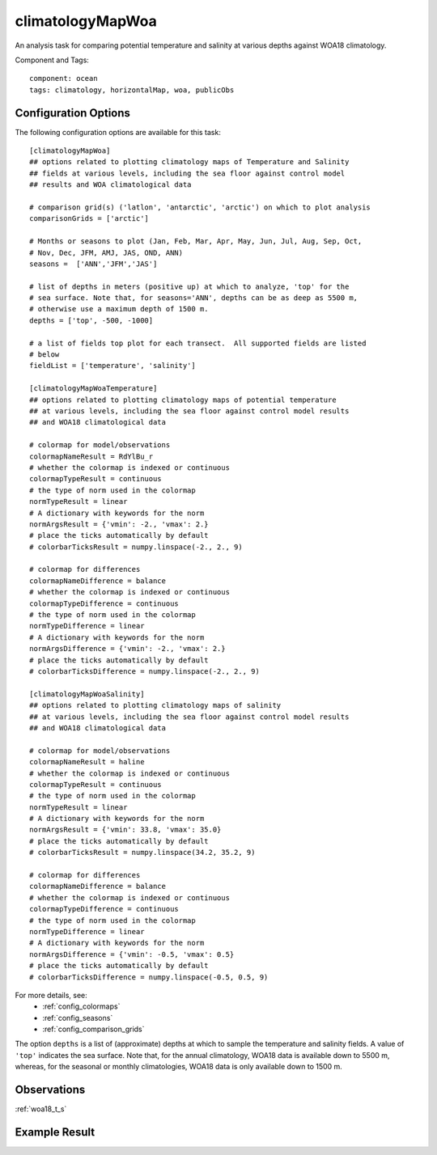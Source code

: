 .. _task_climatologyMapWoa:

climatologyMapWoa
=================

An analysis task for comparing potential temperature and salinity
at various depths against WOA18 climatology.

Component and Tags::

  component: ocean
  tags: climatology, horizontalMap, woa, publicObs

Configuration Options
---------------------

The following configuration options are available for this task::

  [climatologyMapWoa]
  ## options related to plotting climatology maps of Temperature and Salinity
  ## fields at various levels, including the sea floor against control model
  ## results and WOA climatological data

  # comparison grid(s) ('latlon', 'antarctic', 'arctic') on which to plot analysis
  comparisonGrids = ['arctic']

  # Months or seasons to plot (Jan, Feb, Mar, Apr, May, Jun, Jul, Aug, Sep, Oct,
  # Nov, Dec, JFM, AMJ, JAS, OND, ANN)
  seasons =  ['ANN','JFM','JAS']

  # list of depths in meters (positive up) at which to analyze, 'top' for the
  # sea surface. Note that, for seasons='ANN', depths can be as deep as 5500 m,
  # otherwise use a maximum depth of 1500 m.
  depths = ['top', -500, -1000]

  # a list of fields top plot for each transect.  All supported fields are listed
  # below
  fieldList = ['temperature', 'salinity']

  [climatologyMapWoaTemperature]
  ## options related to plotting climatology maps of potential temperature
  ## at various levels, including the sea floor against control model results
  ## and WOA18 climatological data

  # colormap for model/observations
  colormapNameResult = RdYlBu_r
  # whether the colormap is indexed or continuous
  colormapTypeResult = continuous
  # the type of norm used in the colormap
  normTypeResult = linear
  # A dictionary with keywords for the norm
  normArgsResult = {'vmin': -2., 'vmax': 2.}
  # place the ticks automatically by default
  # colorbarTicksResult = numpy.linspace(-2., 2., 9)

  # colormap for differences
  colormapNameDifference = balance
  # whether the colormap is indexed or continuous
  colormapTypeDifference = continuous
  # the type of norm used in the colormap
  normTypeDifference = linear
  # A dictionary with keywords for the norm
  normArgsDifference = {'vmin': -2., 'vmax': 2.}
  # place the ticks automatically by default
  # colorbarTicksDifference = numpy.linspace(-2., 2., 9)

  [climatologyMapWoaSalinity]
  ## options related to plotting climatology maps of salinity
  ## at various levels, including the sea floor against control model results 
  ## and WOA18 climatological data

  # colormap for model/observations
  colormapNameResult = haline
  # whether the colormap is indexed or continuous
  colormapTypeResult = continuous
  # the type of norm used in the colormap
  normTypeResult = linear
  # A dictionary with keywords for the norm
  normArgsResult = {'vmin': 33.8, 'vmax': 35.0}
  # place the ticks automatically by default
  # colorbarTicksResult = numpy.linspace(34.2, 35.2, 9)

  # colormap for differences
  colormapNameDifference = balance
  # whether the colormap is indexed or continuous
  colormapTypeDifference = continuous
  # the type of norm used in the colormap
  normTypeDifference = linear
  # A dictionary with keywords for the norm
  normArgsDifference = {'vmin': -0.5, 'vmax': 0.5}
  # place the ticks automatically by default
  # colorbarTicksDifference = numpy.linspace(-0.5, 0.5, 9)

For more details, see:
 * :ref:`config_colormaps`
 * :ref:`config_seasons`
 * :ref:`config_comparison_grids`

The option ``depths`` is a list of (approximate) depths at which to sample
the temperature and salinity fields.  A value of ``'top'`` indicates the sea
surface. Note that, for the annual climatology, WOA18 data is available down
to 5500 m, whereas, for the seasonal or monthly climatologies, WOA18 data
is only available down to 1500 m.

Observations
------------

:ref:`woa18_t_s`

Example Result
--------------

.. image:: examples/clim_woa_temp.png
   :width: 500 px
   :align: center
